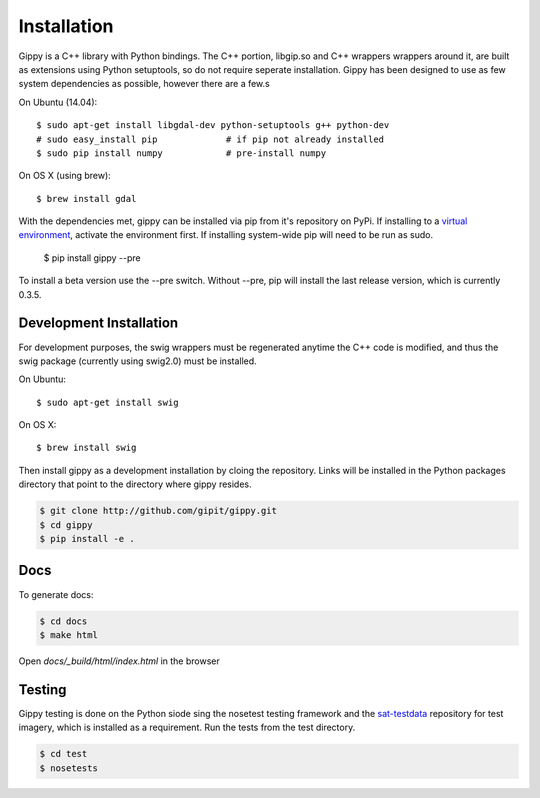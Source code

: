 Installation
++++++++++++

Gippy is a C++ library with Python bindings. The C++ portion, libgip.so and C++ wrappers wrappers around it, are built as extensions using Python setuptools, so do not require seperate installation. Gippy has been designed to use as few system dependencies as possible, however there are a few.s


On Ubuntu (14.04)::

    $ sudo apt-get install libgdal-dev python-setuptools g++ python-dev
    # sudo easy_install pip             # if pip not already installed
    $ sudo pip install numpy            # pre-install numpy

On OS X (using brew)::

    $ brew install gdal


With the dependencies met, gippy can be installed via pip from it's repository on PyPi. If installing to a `virtual environment <http://docs.python-guide.org/en/latest/dev/virtualenvs/>`_, activate the environment first. If installing system-wide pip will need to be run as sudo.

    $ pip install gippy --pre

To install a beta version use the --pre switch. Without --pre, pip will install the last release version, which is currently 0.3.5.


Development Installation
========================

For development purposes, the swig wrappers must be regenerated anytime the C++ code is modified, and thus the swig package (currently using swig2.0) must be installed.

On Ubuntu::

    $ sudo apt-get install swig

On OS X::

    $ brew install swig

Then install gippy as a development installation by cloing the repository. Links will be installed in the Python packages directory that point to the directory where gippy resides.

.. code::

    $ git clone http://github.com/gipit/gippy.git
    $ cd gippy
    $ pip install -e .


Docs
====

To generate docs:

.. code::

    $ cd docs
    $ make html

Open `docs/_build/html/index.html` in the browser


Testing
=======

Gippy testing is done on the Python siode sing the nosetest testing framework and the `sat-testdata <https://github.com/sat-utils/sat-testdata>`_ repository for test imagery, which is installed as a requirement. Run the tests from the test directory.

.. code::

    $ cd test
    $ nosetests


